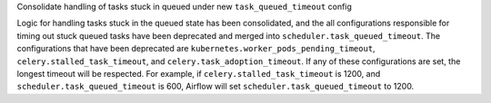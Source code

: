 Consolidate handling of tasks stuck in queued under new ``task_queued_timeout`` config

Logic for handling tasks stuck in the queued state has been consolidated, and the all configurations
responsible for timing out stuck queued tasks have been deprecated and merged into
``scheduler.task_queued_timeout``. The configurations that have been deprecated are
``kubernetes.worker_pods_pending_timeout``, ``celery.stalled_task_timeout``, and
``celery.task_adoption_timeout``. If any of these configurations are set, the longest timeout will be
respected. For example, if ``celery.stalled_task_timeout`` is 1200, and ``scheduler.task_queued_timeout``
is 600, Airflow will set ``scheduler.task_queued_timeout`` to 1200.
